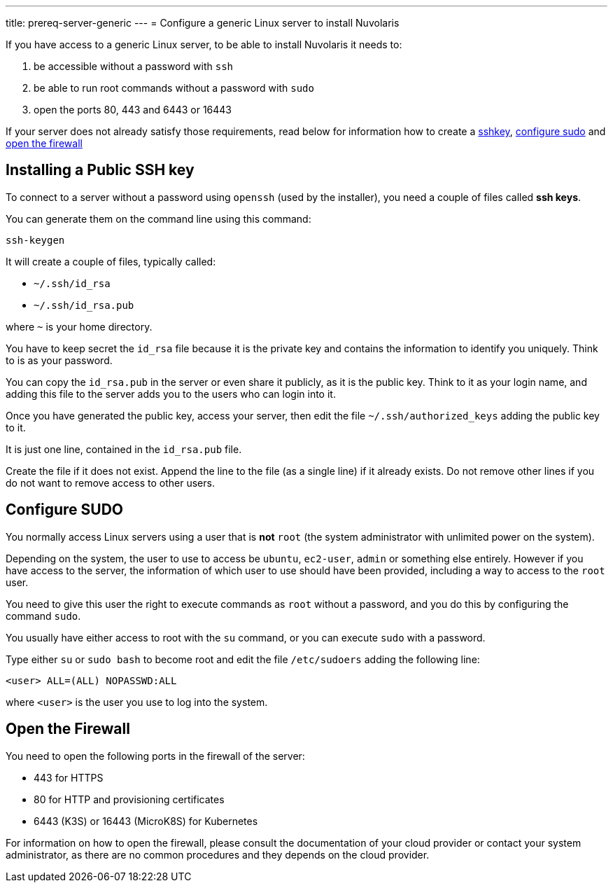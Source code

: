 ---
title: prereq-server-generic
---
= Configure a generic Linux server to install Nuvolaris 

If you have access to a generic Linux server, to be able to install Nuvolaris it needs to:

. be accessible without a password with `ssh`
. be able to run root commands without a password with `sudo`
. open the ports 80, 443 and 6443 or 16443

If your server does not already satisfy those requirements, read below for information how to create a <<sshkey, sshkey>>, <<sudo, configure sudo>> and <<firewall, open the firewall>>

[#sshkey]
== Installing a Public SSH key

To connect to a server without a password using `openssh` (used by the installer), you need a couple of files called **ssh keys**.

You can generate them on the command line using this command:

----
ssh-keygen
----

It will create a couple of files, typically called:

* `~/.ssh/id_rsa`
* `~/.ssh/id_rsa.pub`

where `~` is your home directory.

You have to keep secret the `id_rsa` file because it is the private key and contains the information to identify you uniquely. Think to is as your password.

You can copy the `id_rsa.pub` in the server or even share it publicly, as it is the public key. Think to it as your login name, and adding this file to the server adds you to the  users who can login into it.

Once you have generated the public key, access your server, then edit the file `~/.ssh/authorized_keys` adding the public key to it.

It is just one line, contained in the `id_rsa.pub` file.   

Create the file if it does not exist. Append the line to the file (as a single line) if it already exists. Do not remove  other lines if you do not want to remove access to other users.

[#sudo]
== Configure SUDO

You normally access Linux servers using a user that is *not* `root` (the system administrator with unlimited power on the system). 

Depending on the system, the user to use to access  be `ubuntu`, `ec2-user`, `admin` or something else entirely. However if you have access to the server, the information of which user to use should have been provided, including a way to access to the `root` user.

You need to give this user the right to execute commands as `root` without a password, and you do this by configuring the command `sudo`.

You usually have either access to root with the `su` command, or you can execute `sudo` with a password.

Type either `su` or `sudo bash` to become root and edit the file `/etc/sudoers` adding the following line:

----
<user> ALL=(ALL) NOPASSWD:ALL
----
 
where `<user>` is the user you use to log into the system.


== Open the Firewall

You need to open the following ports in the firewall of the server:

- 443 for HTTPS
- 80  for HTTP and provisioning certificates
- 6443 (K3S) or 16443 (MicroK8S) for Kubernetes

For information on how to open the firewall, please consult the documentation of your cloud provider or contact your system administrator, as there are no common procedures and they depends on the cloud provider.
